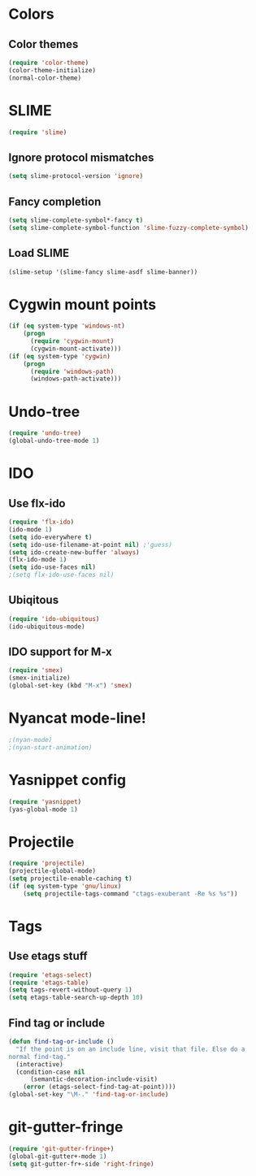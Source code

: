 * Colors
** Color themes
#+begin_src emacs-lisp
(require 'color-theme)
(color-theme-initialize)
(normal-color-theme)
#+end_src
* SLIME
#+begin_src emacs-lisp
(require 'slime)
#+end_src
** Ignore protocol mismatches
#+begin_src emacs-lisp
(setq slime-protocol-version 'ignore)
#+end_src
** Fancy completion
#+begin_src emacs-lisp
(setq slime-complete-symbol*-fancy t)
(setq slime-complete-symbol-function 'slime-fuzzy-complete-symbol)
#+end_src
** Load SLIME
#+begin_src emacs-lisp
(slime-setup '(slime-fancy slime-asdf slime-banner))
#+end_src
* Cygwin mount points
#+begin_src emacs-lisp
(if (eq system-type 'windows-nt)
    (progn
      (require 'cygwin-mount)
      (cygwin-mount-activate)))
(if (eq system-type 'cygwin)
    (progn
      (require 'windows-path)
      (windows-path-activate)))
#+end_src
* Undo-tree
#+begin_src emacs-lisp
(require 'undo-tree)
(global-undo-tree-mode 1)
#+end_src
* IDO
** Use flx-ido
#+begin_src emacs-lisp
(require 'flx-ido)
(ido-mode 1)
(setq ido-everywhere t)
(setq ido-use-filename-at-point nil) ;'guess)
(setq ido-create-new-buffer 'always)
(flx-ido-mode 1)
(setq ido-use-faces nil)
;(setq flx-ido-use-faces nil)
#+end_src
** Ubiqitous
#+begin_src emacs-lisp
(require 'ido-ubiquitous)
(ido-ubiquitous-mode)
#+end_src
** IDO support for M-x
#+begin_src emacs-lisp
(require 'smex)
(smex-initialize)
(global-set-key (kbd "M-x") 'smex)
#+end_src
* Nyancat mode-line!
#+begin_src emacs-lisp
;(nyan-mode)
;(nyan-start-animation)
#+end_src
* Yasnippet config
#+begin_src emacs-lisp
(require 'yasnippet)
(yas-global-mode 1)
#+end_src
* Projectile
#+begin_src emacs-lisp
(require 'projectile)
(projectile-global-mode)
(setq projectile-enable-caching t)
(if (eq system-type 'gnu/linux)
    (setq projectile-tags-command "ctags-exuberant -Re %s %s"))
#+end_src
* Tags
** Use etags stuff
#+begin_src emacs-lisp
(require 'etags-select)
(require 'etags-table)
(setq tags-revert-without-query 1)
(setq etags-table-search-up-depth 10)
#+end_src
** Find tag or include
#+begin_src emacs-lisp
(defun find-tag-or-include ()
  "If the point is on an include line, visit that file. Else do a
normal find-tag."
  (interactive)
  (condition-case nil
      (semantic-decoration-include-visit)
    (error (etags-select-find-tag-at-point))))
(global-set-key "\M-." 'find-tag-or-include)
#+end_src
* git-gutter-fringe
#+begin_src emacs-lisp
(require 'git-gutter-fringe+)
(global-git-gutter+-mode 1)
(setq git-gutter-fr+-side 'right-fringe)
#+end_src
